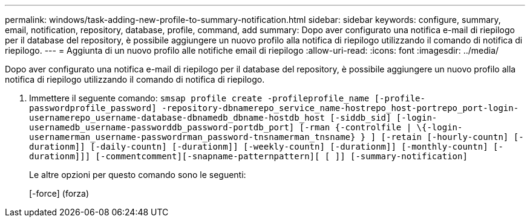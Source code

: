 ---
permalink: windows/task-adding-new-profile-to-summary-notification.html 
sidebar: sidebar 
keywords: configure, summary, email, notification, repository, database, profile, command, add 
summary: Dopo aver configurato una notifica e-mail di riepilogo per il database del repository, è possibile aggiungere un nuovo profilo alla notifica di riepilogo utilizzando il comando di notifica di riepilogo. 
---
= Aggiunta di un nuovo profilo alle notifiche email di riepilogo
:allow-uri-read: 
:icons: font
:imagesdir: ../media/


[role="lead"]
Dopo aver configurato una notifica e-mail di riepilogo per il database del repository, è possibile aggiungere un nuovo profilo alla notifica di riepilogo utilizzando il comando di notifica di riepilogo.

. Immettere il seguente comando: `smsap profile create -profileprofile_name [-profile-passwordprofile_password] -repository-dbnamerepo_service_name-hostrepo_host-portrepo_port-login-usernamerepo_username-database-dbnamedb_dbname-hostdb_host [-siddb_sid] [-login-usernamedb_username-passworddb_password-portdb_port] [-rman {-controlfile | \{-login-usernamerman_username-passwordrman_password-tnsnamerman_tnsname} } ] [-retain [-hourly-countn] [-durationm]] [-daily-countn] [-durationm]] [-weekly-countn] [-durationm]] [-monthly-countn] [-durationm]]] [-commentcomment][-snapname-patternpattern][ [ ]] [-summary-notification]`
+
Le altre opzioni per questo comando sono le seguenti:

+
[-force] (forza)


